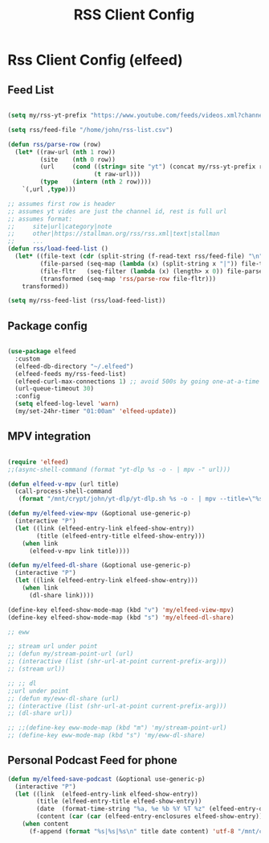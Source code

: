 #+title: RSS Client Config
#+PROPERTY: header-args:emacs-lisp :tangle ../emacs.d/rss.el

* Rss Client Config (elfeed)
** Feed List
#+begin_src emacs-lisp

  (setq my/rss-yt-prefix "https://www.youtube.com/feeds/videos.xml?channel_id=")

  (setq rss/feed-file "/home/john/rss-list.csv")

  (defun rss/parse-row (row)
    (let* ((raw-url (nth 1 row))
           (site    (nth 0 row))
           (url     (cond ((string= site "yt") (concat my/rss-yt-prefix raw-url))
                          (t raw-url)))
           (type    (intern (nth 2 row))))
      `(,url ,type)))

  ;; assumes first row is header
  ;; assumes yt vides are just the channel id, rest is full url
  ;; assumes format:
  ;;     site|url|category|note
  ;;     other|https://stallman.org/rss/rss.xml|text|stallman
  ;;     ...
  (defun rss/load-feed-list ()
    (let* ((file-text (cdr (split-string (f-read-text rss/feed-file) "\n")))
           (file-parsed (seq-map (lambda (x) (split-string x "|")) file-text))
           (file-fltr   (seq-filter (lambda (x) (length> x 0)) file-parsed))
           (transformed (seq-map 'rss/parse-row file-fltr)))
      transformed))

  (setq my/rss-feed-list (rss/load-feed-list))

#+end_src

** Package config

#+begin_src emacs-lisp

  (use-package elfeed
    :custom
    (elfeed-db-directory "~/.elfeed")
    (elfeed-feeds my/rss-feed-list)
    (elfeed-curl-max-connections 1) ;; avoid 500s by going one-at-a-time
    (url-queue-timeout 30)
    :config
    (setq elfeed-log-level 'warn)
    (my/set-24hr-timer "01:00am" 'elfeed-update))

#+end_src

#+RESULTS:
: t

** MPV integration

#+begin_src emacs-lisp

  (require 'elfeed)
  ;;(async-shell-command (format "yt-dlp %s -o - | mpv -" url)))

  (defun elfeed-v-mpv (url title)
    (call-process-shell-command
     (format "/mnt/crypt/john/yt-dlp/yt-dlp.sh %s -o - | mpv --title=\"%s\" - &" url title) nil 0))

  (defun my/elfeed-view-mpv (&optional use-generic-p)
    (interactive "P")
    (let ((link (elfeed-entry-link elfeed-show-entry))
          (title (elfeed-entry-title elfeed-show-entry)))
      (when link
        (elfeed-v-mpv link title))))

  (defun my/elfeed-dl-share (&optional use-generic-p)
    (interactive "P")
    (let ((link (elfeed-entry-link elfeed-show-entry)))
      (when link
        (dl-share link))))

  (define-key elfeed-show-mode-map (kbd "v") 'my/elfeed-view-mpv)
  (define-key elfeed-show-mode-map (kbd "s") 'my/elfeed-dl-share)

  ;; eww

  ;; stream url under point
  ;; (defun my/stream-point-url (url)
  ;; (interactive (list (shr-url-at-point current-prefix-arg)))
  ;; (stream url))

  ;; ;; dl
  ;;url under point
  ;; (defun my/eww-dl-share (url)
  ;; (interactive (list (shr-url-at-point current-prefix-arg)))
  ;; (dl-share url))

  ;; ;;(define-key eww-mode-map (kbd "m") 'my/stream-point-url)
  ;; (define-key eww-mode-map (kbd "s") 'my/eww-dl-share)

#+end_src

#+RESULTS:
: my/elfeed-dl-share

** Personal Podcast Feed for phone

#+begin_src emacs-lisp
  (defun my/elfeed-save-podcast (&optional use-generic-p)
    (interactive "P")
    (let ((link  (elfeed-entry-link elfeed-show-entry))
          (title (elfeed-entry-title elfeed-show-entry))
          (date  (format-time-string "%a, %e %b %Y %T %z" (elfeed-entry-date elfeed-show-entry)))
          (content (car (car (elfeed-entry-enclosures elfeed-show-entry)))))
      (when content
        (f-append (format "%s|%s|%s\n" title date content) 'utf-8 "/mnt/crypt/john/podcast/podcast_data"))))

#+end_src

#+RESULTS:
: my/elfeed-save-podcast
